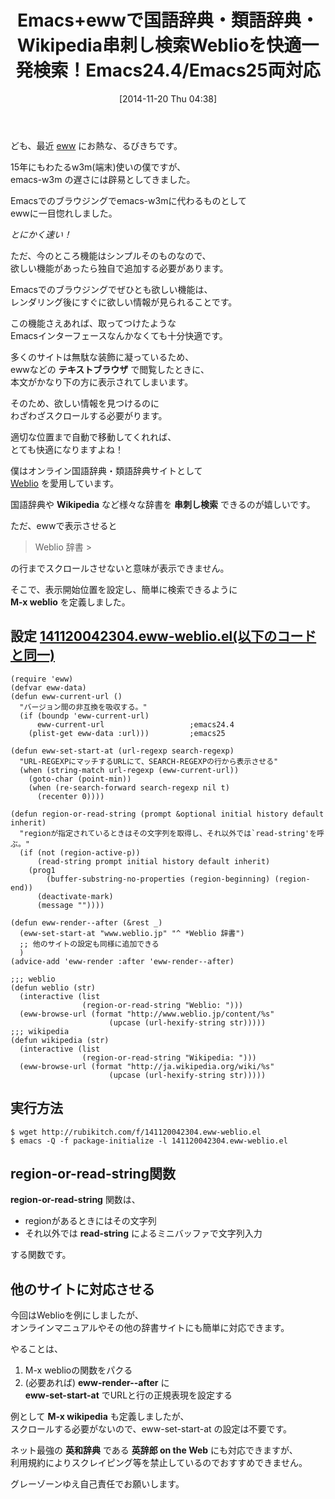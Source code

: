 #+BLOG: rubikitch
#+POSTID: 420
#+BLOG: rubikitch
#+DATE: [2014-11-20 Thu 04:38]
#+PERMALINK: eww-weblio
#+OPTIONS: toc:nil num:nil todo:nil pri:nil tags:nil ^:nil \n:t -:nil
#+ISPAGE: nil
#+DESCRIPTION:
# (progn (erase-buffer)(find-file-hook--org2blog/wp-mode))
#+BLOG: rubikitch
#+CATEGORY: 辞書・翻訳, 
#+DESCRIPTION: ewwで快適に国語辞典やWikipediaなどを一括検索するWeblioを索く
#+TAGS: るびきちオススメ
#+TITLE: Emacs+ewwで国語辞典・類語辞典・Wikipedia串刺し検索Weblioを快適一発検索！Emacs24.4/Emacs25両対応
ども、最近 [[http://emacs.rubikitch.com/category/EWW][eww]] にお熱な、るびきちです。

15年にもわたるw3m(端末)使いの僕ですが、
emacs-w3m の遅さには辟易としてきました。

Emacsでのブラウジングでemacs-w3mに代わるものとして
ewwに一目惚れしました。

/とにかく速い！/

ただ、今のところ機能はシンプルそのものなので、
欲しい機能があったら独自で追加する必要があります。

Emacsでのブラウジングでぜひとも欲しい機能は、
レンダリング後にすぐに欲しい情報が見られることです。

この機能さえあれば、取ってつけたような
Emacsインターフェースなんかなくても十分快適です。

多くのサイトは無駄な装飾に凝っているため、
ewwなどの *テキストブラウザ* で閲覧したときに、
本文がかなり下の方に表示されてしまいます。

そのため、欲しい情報を見つけるのに
わざわざスクロールする必要がります。

適切な位置まで自動で移動してくれれば、
とても快適になりますよね！

僕はオンライン国語辞典・類語辞典サイトとして
[[http://www.weblio.jp/][Weblio]] を愛用しています。

国語辞典や *Wikipedia* など様々な辞書を *串刺し検索* できるのが嬉しいです。

ただ、ewwで表示させると
#+BEGIN_QUOTE
 Weblio 辞書 >
#+END_QUOTE

の行までスクロールさせないと意味が表示できません。

そこで、表示開始位置を設定し、簡単に検索できるように
*M-x weblio* を定義しました。


** 設定 [[http://rubikitch.com/f/141120042304.eww-weblio.el][141120042304.eww-weblio.el(以下のコードと同一)]]
#+BEGIN: include :file "/r/sync/junk/141120/141120042304.eww-weblio.el"
#+BEGIN_SRC fundamental
(require 'eww)
(defvar eww-data)
(defun eww-current-url ()
  "バージョン間の非互換を吸収する。"
  (if (boundp 'eww-current-url)
      eww-current-url                   ;emacs24.4
    (plist-get eww-data :url)))         ;emacs25

(defun eww-set-start-at (url-regexp search-regexp)
  "URL-REGEXPにマッチするURLにて、SEARCH-REGEXPの行から表示させる"
  (when (string-match url-regexp (eww-current-url))
    (goto-char (point-min))
    (when (re-search-forward search-regexp nil t)
      (recenter 0))))

(defun region-or-read-string (prompt &optional initial history default inherit)
  "regionが指定されているときはその文字列を取得し、それ以外では`read-string'を呼ぶ。"
  (if (not (region-active-p))
      (read-string prompt initial history default inherit)
    (prog1
        (buffer-substring-no-properties (region-beginning) (region-end))
      (deactivate-mark)
      (message ""))))

(defun eww-render--after (&rest _)
  (eww-set-start-at "www.weblio.jp" "^ *Weblio 辞書")
  ;; 他のサイトの設定も同様に追加できる
  )
(advice-add 'eww-render :after 'eww-render--after)

;;; weblio
(defun weblio (str)
  (interactive (list
                (region-or-read-string "Weblio: ")))
  (eww-browse-url (format "http://www.weblio.jp/content/%s"
                      (upcase (url-hexify-string str)))))
;;; wikipedia
(defun wikipedia (str)
  (interactive (list
                (region-or-read-string "Wikipedia: ")))
  (eww-browse-url (format "http://ja.wikipedia.org/wiki/%s"
                      (upcase (url-hexify-string str)))))
#+END_SRC

#+END:

** 実行方法
#+BEGIN_EXAMPLE
$ wget http://rubikitch.com/f/141120042304.eww-weblio.el
$ emacs -Q -f package-initialize -l 141120042304.eww-weblio.el
#+END_EXAMPLE


# (progn (forward-line 1)(shell-command "screenshot-time.rb org_template" t))
** region-or-read-string関数
*region-or-read-string* 関数は、
- regionがあるときにはその文字列
- それ以外では *read-string* によるミニバッファで文字列入力
する関数です。

** 他のサイトに対応させる
今回はWeblioを例にしましたが、
オンラインマニュアルやその他の辞書サイトにも簡単に対応できます。

やることは、
1. M-x weblioの関数をパクる
2. (必要あれば) *eww-render--after* に
   *eww-set-start-at* でURLと行の正規表現を設定する

例として *M-x wikipedia* も定義しましたが、
スクロールする必要がないので、eww-set-start-at の設定は不要です。

ネット最強の *英和辞典* である *英辞郎 on the Web* にも対応できますが、
利用規約によりスクレイピング等を禁止しているのでおすすめできません。

グレーゾーンゆえ自己責任でお願いします。
